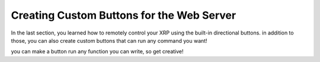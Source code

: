 Creating Custom Buttons for the Web Server
==========================================

In the last section, you learned how to remotely control your XRP using the built-in directional buttons. 
in addition to those, you can also create custom buttons that can run any command you want!

.. image:: 
    raise-servo-blockly.png


.. image:: 
    raise-servo-python.png

you can make a button run any function you can write, so get creative!